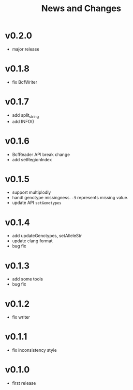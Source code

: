 #+title: News and Changes

* v0.2.0
- major release
* v0.1.8
- fix BcfWriter
* v0.1.7
- add split_string
- add INFO()
* v0.1.6
- BcfReader API break change
- add setRegionIndex
* v0.1.5
- support multiplodiy
- handl genotype missingness. =-9= represents missing value.
- update API =setGenotypes=
* v0.1.4
- add updateGenotypes, setAlleleStr
- update clang format
- bug fix
* v0.1.3
- add some tools
- bug fix
* v0.1.2
- fix writer
* v0.1.1
- fix inconsistency style
* v0.1.0
- first release
